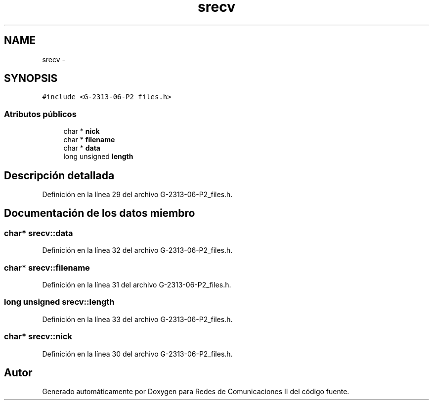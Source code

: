.TH "srecv" 3 "Domingo, 7 de Mayo de 2017" "Version 1.0" "Redes de Comunicaciones II" \" -*- nroff -*-
.ad l
.nh
.SH NAME
srecv \- 
.SH SYNOPSIS
.br
.PP
.PP
\fC#include <G\-2313\-06\-P2_files\&.h>\fP
.SS "Atributos públicos"

.in +1c
.ti -1c
.RI "char * \fBnick\fP"
.br
.ti -1c
.RI "char * \fBfilename\fP"
.br
.ti -1c
.RI "char * \fBdata\fP"
.br
.ti -1c
.RI "long unsigned \fBlength\fP"
.br
.in -1c
.SH "Descripción detallada"
.PP 
Definición en la línea 29 del archivo G\-2313\-06\-P2_files\&.h\&.
.SH "Documentación de los datos miembro"
.PP 
.SS "char* srecv::data"

.PP
Definición en la línea 32 del archivo G\-2313\-06\-P2_files\&.h\&.
.SS "char* srecv::filename"

.PP
Definición en la línea 31 del archivo G\-2313\-06\-P2_files\&.h\&.
.SS "long unsigned srecv::length"

.PP
Definición en la línea 33 del archivo G\-2313\-06\-P2_files\&.h\&.
.SS "char* srecv::nick"

.PP
Definición en la línea 30 del archivo G\-2313\-06\-P2_files\&.h\&.

.SH "Autor"
.PP 
Generado automáticamente por Doxygen para Redes de Comunicaciones II del código fuente\&.
